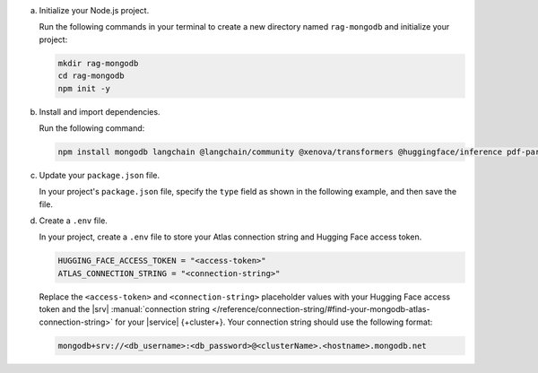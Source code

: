 a. Initialize your Node.js project.

   Run the following commands in your terminal 
   to create a new directory named ``rag-mongodb`` and
   initialize your project:

   .. code-block::

      mkdir rag-mongodb
      cd rag-mongodb
      npm init -y

#. Install and import dependencies.

   Run the following command:

   .. code-block::

      npm install mongodb langchain @langchain/community @xenova/transformers @huggingface/inference pdf-parse

#. Update your ``package.json`` file.

   In your project's ``package.json`` file, specify the 
   ``type`` field as shown in the following example,
   and then save the file.

   .. code-block:: javascript
      :emphasize-lines: 3

      {
         "name": "rag-mongodb",
         "type": "module",
         ...

#. Create a ``.env`` file.

   In your project, create a ``.env`` file to store your Atlas connection
   string and Hugging Face access token.

   .. code-block::

      HUGGING_FACE_ACCESS_TOKEN = "<access-token>"
      ATLAS_CONNECTION_STRING = "<connection-string>"

   Replace the ``<access-token>`` 
   and ``<connection-string>`` placeholder values with your Hugging Face
   access token and the |srv| :manual:`connection string 
   </reference/connection-string/#find-your-mongodb-atlas-connection-string>`
   for your |service| {+cluster+}. Your connection string should use
   the following format:

   .. code-block::

      mongodb+srv://<db_username>:<db_password>@<clusterName>.<hostname>.mongodb.net
